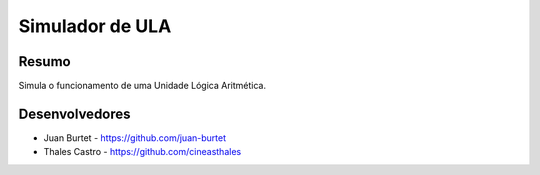 ################
Simulador de ULA
################

******
Resumo
******

Simula o funcionamento de uma Unidade Lógica Aritmética. 

***************
Desenvolvedores
***************

- Juan Burtet - https://github.com/juan-burtet
- Thales Castro - https://github.com/cineasthales
